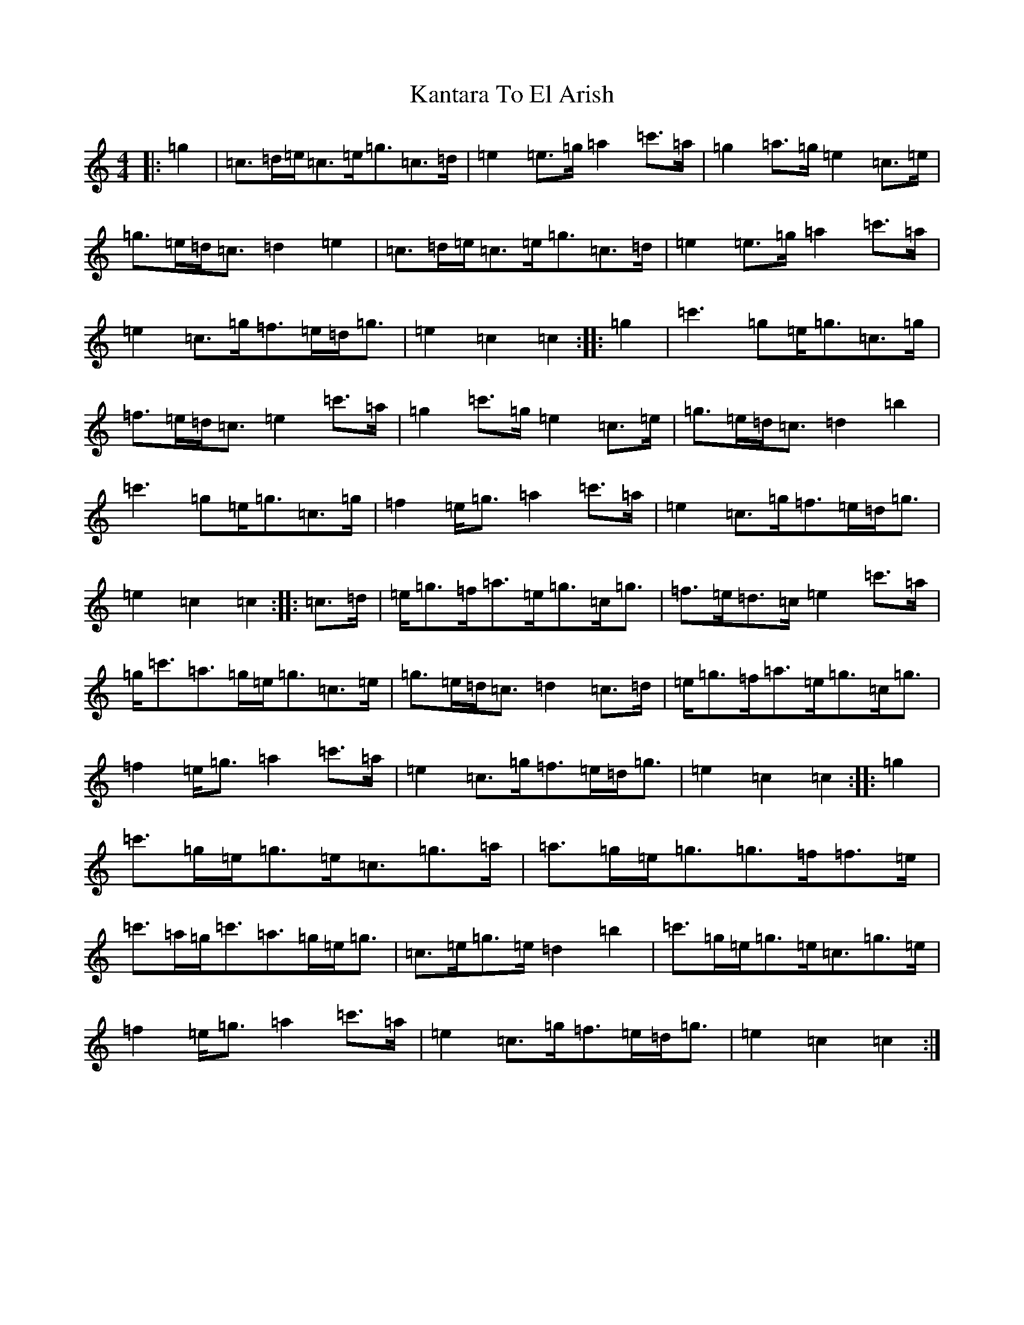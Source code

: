 X: 11136
T: Kantara To El Arish
S: https://thesession.org/tunes/12493#setting20880
R: march
M:4/4
L:1/8
K: C Major
|:=g2|=c>=d=e<=c=e<=g=c>=d|=e2=e>=g=a2=c'>=a|=g2=a>=g=e2=c>=e|=g>=e=d<=c=d2=e2|=c>=d=e<=c=e<=g=c>=d|=e2=e>=g=a2=c'>=a|=e2=c>=g=f>=e=d<=g|=e2=c2=c2:||:=g2|=c'2>=g2=e<=g=c>=g|=f>=e=d<=c=e2=c'>=a|=g2=c'>=g=e2=c>=e|=g>=e=d<=c=d2=b2|=c'2>=g2=e<=g=c>=g|=f2=e<=g=a2=c'>=a|=e2=c>=g=f>=e=d<=g|=e2=c2=c2:||:=c>=d|=e<=g=f<=a=e<=g=c<=g|=f>=e=d>=c=e2=c'>=a|=g<=c'=a>=g=e<=g=c>=e|=g>=e=d<=c=d2=c>=d|=e<=g=f<=a=e<=g=c<=g|=f2=e<=g=a2=c'>=a|=e2=c>=g=f>=e=d<=g|=e2=c2=c2:||:=g2|=c'>=g=e<=g=e<=c=g>=a|=a>=g=e<=g=g>=f=f>=e|=c'>=a=g<=c'=a>=g=e<=g|=c>=e=g>=e=d2=b2|=c'>=g=e<=g=e<=c=g>=e|=f2=e<=g=a2=c'>=a|=e2=c>=g=f>=e=d<=g|=e2=c2=c2:|
